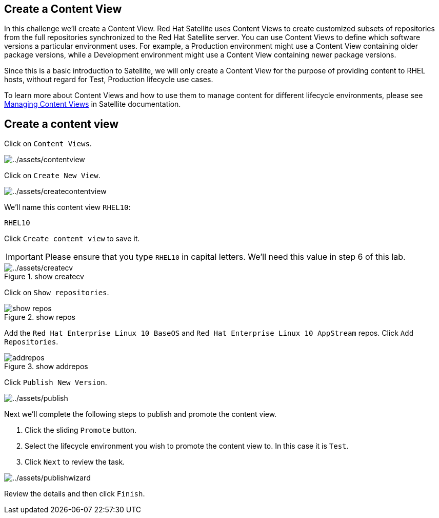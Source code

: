 == Create a Content View

In this challenge we’ll create a Content View. Red Hat Satellite uses
Content Views to create customized subsets of repositories from the full
repositories synchronized to the Red Hat Satellite server. You can use
Content Views to define which software versions a particular environment
uses. For example, a Production environment might use a Content View
containing older package versions, while a Development environment might
use a Content View containing newer package versions.

Since this is a basic introduction to Satellite, we will only create a
Content View for the purpose of providing content to RHEL hosts, without
regard for Test, Production lifecycle use cases.

To learn more about Content Views and how to use them to manage content
for different lifecycle environments, please see
https://access.redhat.com/documentation/en-us/red_hat_satellite/6.15/html/managing_content/managing_content_views_content-management[Managing
Content Views] in Satellite documentation.

== Create a content view

Click on `+Content Views+`.

image::contentview.png[../assets/contentview]

Click on `+Create New View+`.

image::createcontentview.png[../assets/createcontentview]

We’ll name this content view `+RHEL10+`:

[source,bash]
----
RHEL10
----

Click `+Create content view+` to save it.

IMPORTANT: Please ensure that you type `+RHEL10+` in capital letters. We’ll
need this value in step 6 of this lab.


.show createcv
image::createcv.png[../assets/createcv]

Click on `+Show repositories+`.

.show repos
image::showrepos.png[show repos]

Add the `+Red Hat Enterprise Linux 10 BaseOS+` and
`+Red Hat Enterprise Linux 10 AppStream+` repos. Click
`+Add Repositories+`.

.show addrepos
image::addrepos.png[]

Click `+Publish New Version+`.

image::publish.png[../assets/publish]

Next we’ll complete the following steps to publish and promote the
content view.

[arabic]
. Click the sliding `+Promote+` button.
. Select the lifecycle environment you wish to promote the content view
to. In this case it is `+Test+`.
. Click `+Next+` to review the task.

image::publishwizard.png[../assets/publishwizard]

Review the details and then click `+Finish+`.

